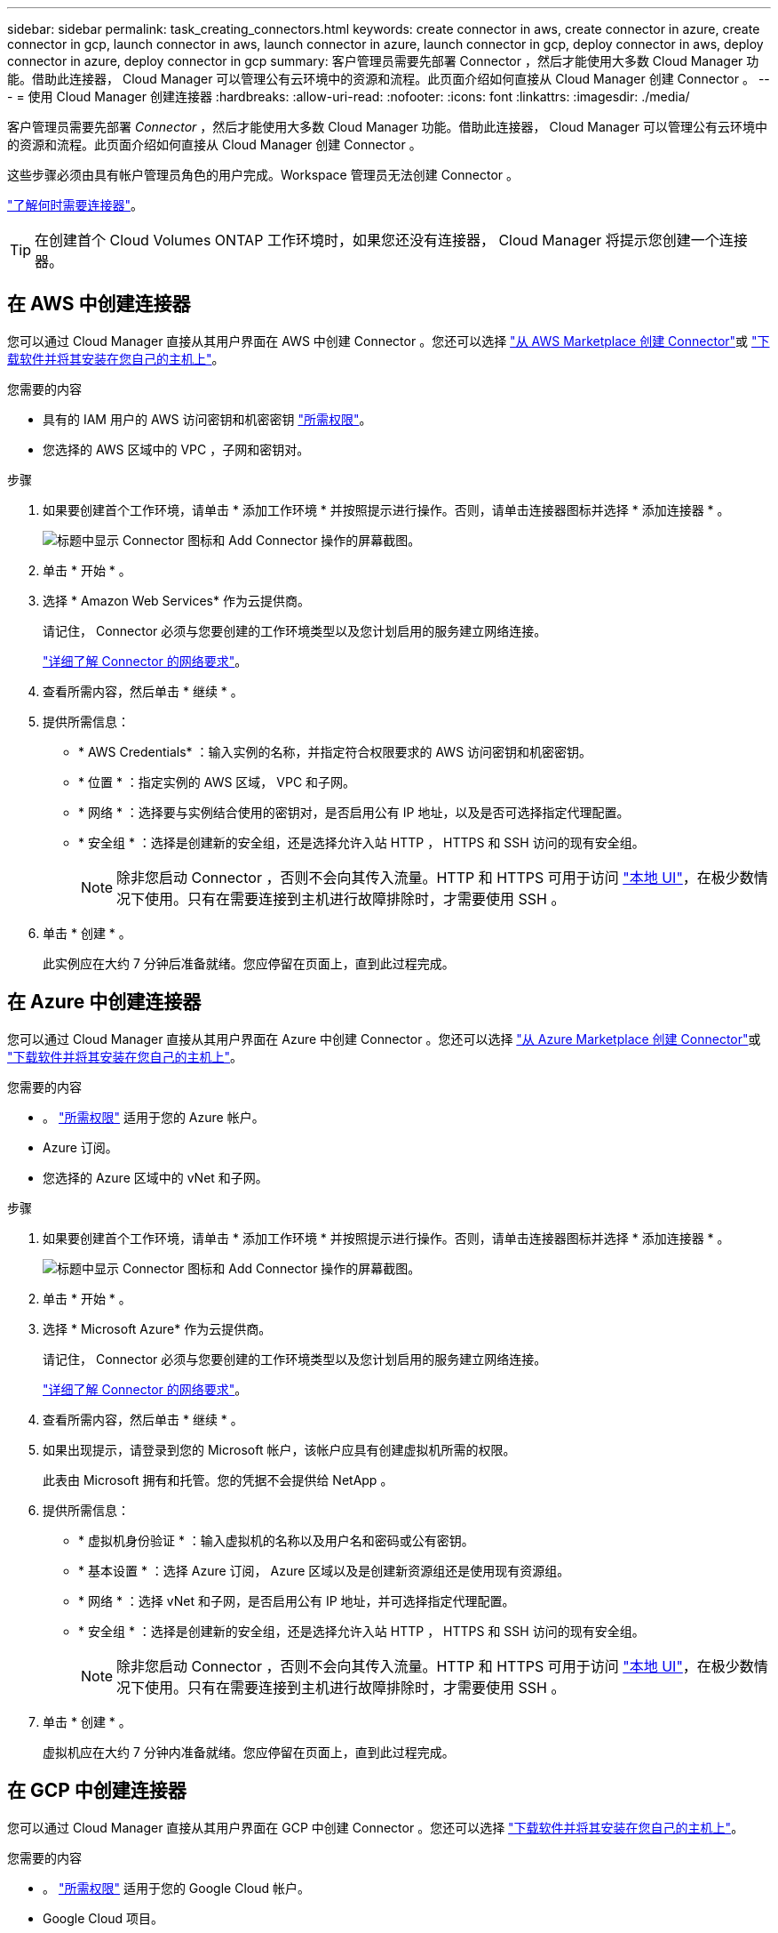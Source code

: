 ---
sidebar: sidebar 
permalink: task_creating_connectors.html 
keywords: create connector in aws, create connector in azure, create connector in gcp, launch connector in aws, launch connector in azure, launch connector in gcp, deploy connector in aws, deploy connector in azure, deploy connector in gcp 
summary: 客户管理员需要先部署 Connector ，然后才能使用大多数 Cloud Manager 功能。借助此连接器， Cloud Manager 可以管理公有云环境中的资源和流程。此页面介绍如何直接从 Cloud Manager 创建 Connector 。 
---
= 使用 Cloud Manager 创建连接器
:hardbreaks:
:allow-uri-read: 
:nofooter: 
:icons: font
:linkattrs: 
:imagesdir: ./media/


[role="lead"]
客户管理员需要先部署 _Connector_ ，然后才能使用大多数 Cloud Manager 功能。借助此连接器， Cloud Manager 可以管理公有云环境中的资源和流程。此页面介绍如何直接从 Cloud Manager 创建 Connector 。

这些步骤必须由具有帐户管理员角色的用户完成。Workspace 管理员无法创建 Connector 。

link:concept_connectors.html["了解何时需要连接器"]。


TIP: 在创建首个 Cloud Volumes ONTAP 工作环境时，如果您还没有连接器， Cloud Manager 将提示您创建一个连接器。



== 在 AWS 中创建连接器

您可以通过 Cloud Manager 直接从其用户界面在 AWS 中创建 Connector 。您还可以选择 link:task_launching_aws_mktp.html["从 AWS Marketplace 创建 Connector"]或 link:task_installing_linux.html["下载软件并将其安装在您自己的主机上"]。

.您需要的内容
* 具有的 IAM 用户的 AWS 访问密钥和机密密钥 https://mysupport.netapp.com/site/info/cloud-manager-policies["所需权限"^]。
* 您选择的 AWS 区域中的 VPC ，子网和密钥对。


.步骤
. 如果要创建首个工作环境，请单击 * 添加工作环境 * 并按照提示进行操作。否则，请单击连接器图标并选择 * 添加连接器 * 。
+
image:screenshot_connector_add.gif["标题中显示 Connector 图标和 Add Connector 操作的屏幕截图。"]

. 单击 * 开始 * 。
. 选择 * Amazon Web Services* 作为云提供商。
+
请记住， Connector 必须与您要创建的工作环境类型以及您计划启用的服务建立网络连接。

+
link:reference_networking_cloud_manager.html["详细了解 Connector 的网络要求"]。

. 查看所需内容，然后单击 * 继续 * 。
. 提供所需信息：
+
** * AWS Credentials* ：输入实例的名称，并指定符合权限要求的 AWS 访问密钥和机密密钥。
** * 位置 * ：指定实例的 AWS 区域， VPC 和子网。
** * 网络 * ：选择要与实例结合使用的密钥对，是否启用公有 IP 地址，以及是否可选择指定代理配置。
** * 安全组 * ：选择是创建新的安全组，还是选择允许入站 HTTP ， HTTPS 和 SSH 访问的现有安全组。
+

NOTE: 除非您启动 Connector ，否则不会向其传入流量。HTTP 和 HTTPS 可用于访问 link:concept_connectors.html#the-local-user-interface["本地 UI"]，在极少数情况下使用。只有在需要连接到主机进行故障排除时，才需要使用 SSH 。



. 单击 * 创建 * 。
+
此实例应在大约 7 分钟后准备就绪。您应停留在页面上，直到此过程完成。





== 在 Azure 中创建连接器

您可以通过 Cloud Manager 直接从其用户界面在 Azure 中创建 Connector 。您还可以选择 link:task_launching_azure_mktp.html["从 Azure Marketplace 创建 Connector"]或 link:task_installing_linux.html["下载软件并将其安装在您自己的主机上"]。

.您需要的内容
* 。 https://mysupport.netapp.com/site/info/cloud-manager-policies["所需权限"^] 适用于您的 Azure 帐户。
* Azure 订阅。
* 您选择的 Azure 区域中的 vNet 和子网。


.步骤
. 如果要创建首个工作环境，请单击 * 添加工作环境 * 并按照提示进行操作。否则，请单击连接器图标并选择 * 添加连接器 * 。
+
image:screenshot_connector_add.gif["标题中显示 Connector 图标和 Add Connector 操作的屏幕截图。"]

. 单击 * 开始 * 。
. 选择 * Microsoft Azure* 作为云提供商。
+
请记住， Connector 必须与您要创建的工作环境类型以及您计划启用的服务建立网络连接。

+
link:reference_networking_cloud_manager.html["详细了解 Connector 的网络要求"]。

. 查看所需内容，然后单击 * 继续 * 。
. 如果出现提示，请登录到您的 Microsoft 帐户，该帐户应具有创建虚拟机所需的权限。
+
此表由 Microsoft 拥有和托管。您的凭据不会提供给 NetApp 。

. 提供所需信息：
+
** * 虚拟机身份验证 * ：输入虚拟机的名称以及用户名和密码或公有密钥。
** * 基本设置 * ：选择 Azure 订阅， Azure 区域以及是创建新资源组还是使用现有资源组。
** * 网络 * ：选择 vNet 和子网，是否启用公有 IP 地址，并可选择指定代理配置。
** * 安全组 * ：选择是创建新的安全组，还是选择允许入站 HTTP ， HTTPS 和 SSH 访问的现有安全组。
+

NOTE: 除非您启动 Connector ，否则不会向其传入流量。HTTP 和 HTTPS 可用于访问 link:concept_connectors.html#the-local-user-interface["本地 UI"]，在极少数情况下使用。只有在需要连接到主机进行故障排除时，才需要使用 SSH 。



. 单击 * 创建 * 。
+
虚拟机应在大约 7 分钟内准备就绪。您应停留在页面上，直到此过程完成。





== 在 GCP 中创建连接器

您可以通过 Cloud Manager 直接从其用户界面在 GCP 中创建 Connector 。您还可以选择 link:task_installing_linux.html["下载软件并将其安装在您自己的主机上"]。

.您需要的内容
* 。 https://mysupport.netapp.com/site/info/cloud-manager-policies["所需权限"^] 适用于您的 Google Cloud 帐户。
* Google Cloud 项目。
* 具有创建和管理 Cloud Volumes ONTAP 所需权限的服务帐户。
* 您选择的 Google Cloud 区域中的 VPC 和子网。


.步骤
. 如果要创建首个工作环境，请单击 * 添加工作环境 * 并按照提示进行操作。否则，请单击连接器图标并选择 * 添加连接器 * 。
+
image:screenshot_connector_add.gif["标题中显示 Connector 图标和 Add Connector 操作的屏幕截图。"]

. 单击 * 开始 * 。
. 选择 * Google Cloud Platform* 作为云提供商。
+
请记住， Connector 必须与您要创建的工作环境类型以及您计划启用的服务建立网络连接。

+
link:reference_networking_cloud_manager.html["详细了解 Connector 的网络要求"]。

. 查看所需内容，然后单击 * 继续 * 。
. 如果出现提示，请登录到您的 Google 帐户，该帐户应具有创建虚拟机实例所需的权限。
+
此表由 Google 拥有和托管。您的凭据不会提供给 NetApp 。

. 提供所需信息：
+
** * 基本设置 * ：输入虚拟机实例的名称，并指定具有所需权限的项目和服务帐户。
** * 位置 * ：指定实例的区域，分区， VPC 和子网。
** * 网络 * ：选择是否启用公有 IP 地址，并可选择指定代理配置。
** * 防火墙策略 * ：选择是创建新的防火墙策略，还是选择允许入站 HTTP ， HTTPS 和 SSH 访问的现有防火墙策略。
+

NOTE: 除非您启动 Connector ，否则不会向其传入流量。HTTP 和 HTTPS 可用于访问 link:concept_connectors.html#the-local-user-interface["本地 UI"]，在极少数情况下使用。只有在需要连接到主机进行故障排除时，才需要使用 SSH 。



. 单击 * 创建 * 。
+
此实例应在大约 7 分钟后准备就绪。您应停留在页面上，直到此过程完成。


